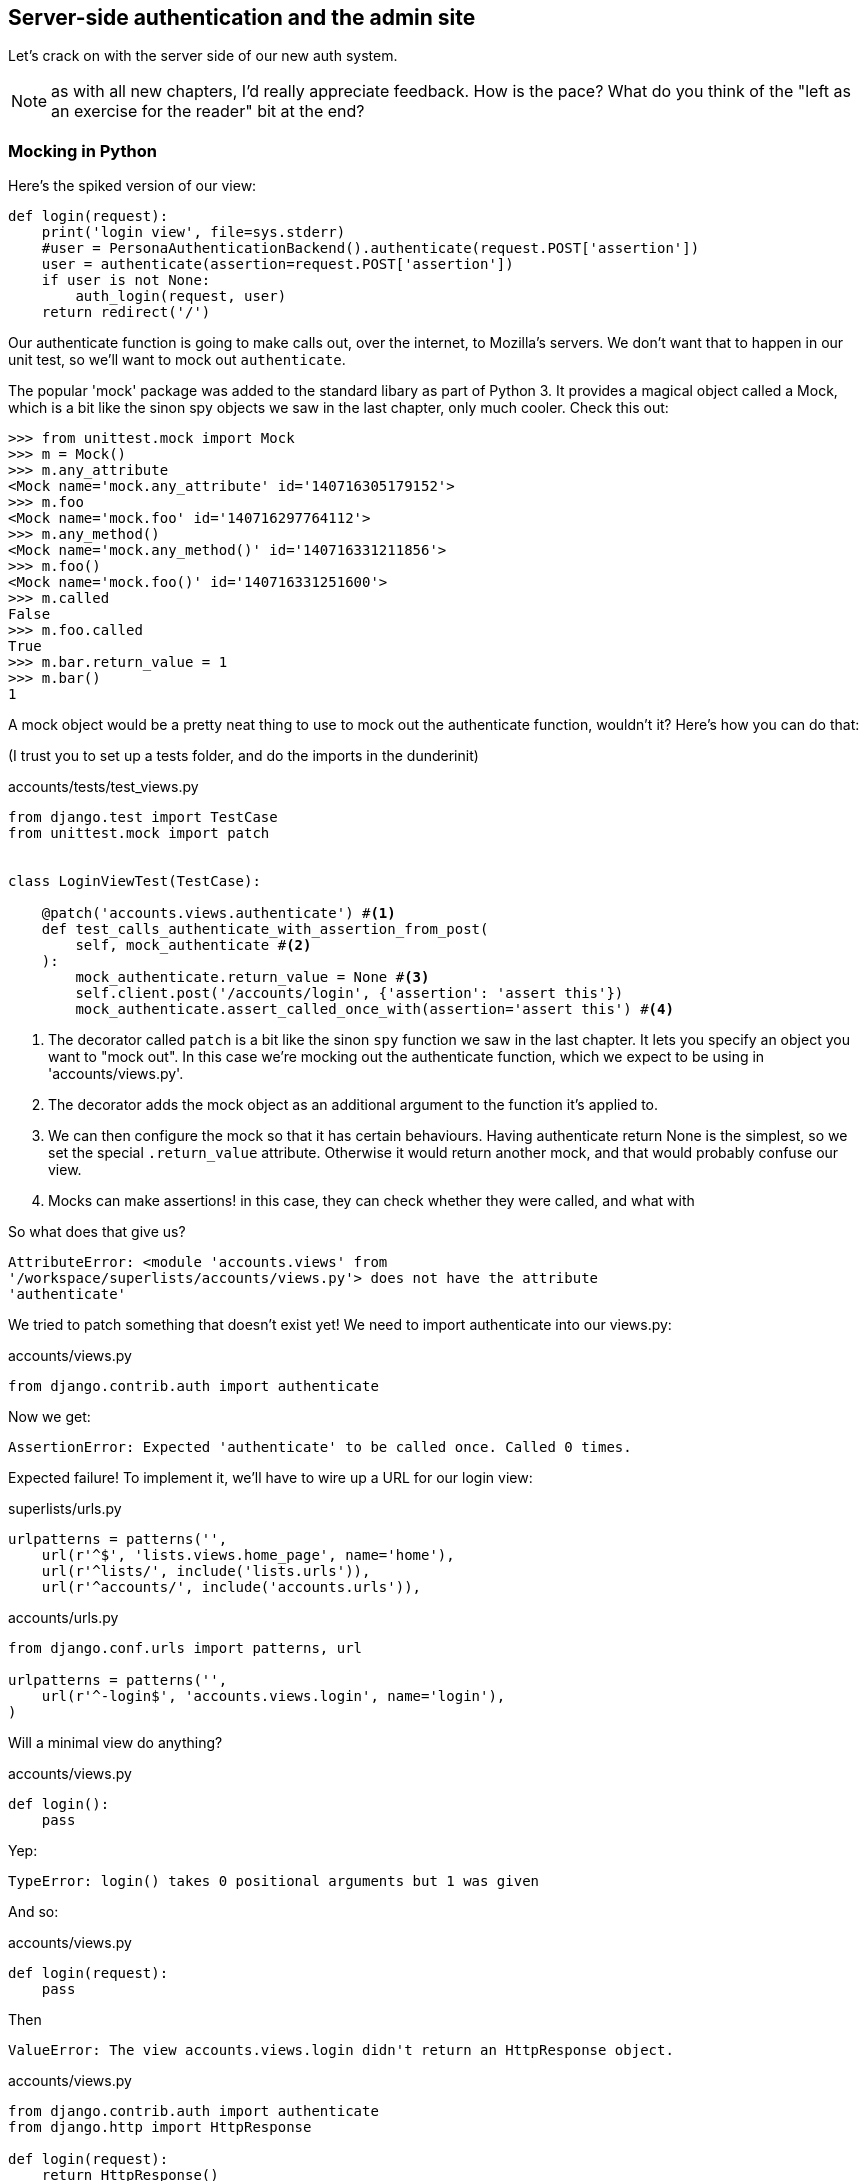 Server-side authentication and the admin site
---------------------------------------------

Let's crack on with the server side of our new auth system.

NOTE: as with all new chapters, I'd really appreciate feedback.  How is 
the pace?  What do you think of the "left as an exercise for the reader"
bit at the end?


Mocking in Python
~~~~~~~~~~~~~~~~~

Here's the spiked version of our view:

[source,python]
----
def login(request):
    print('login view', file=sys.stderr)
    #user = PersonaAuthenticationBackend().authenticate(request.POST['assertion'])
    user = authenticate(assertion=request.POST['assertion'])
    if user is not None:
        auth_login(request, user)
    return redirect('/')
----

Our authenticate function is going to make calls out, over the internet, to
Mozilla's servers.  We don't want that to happen in our unit test, so we'll
want to mock out `authenticate`.

The popular 'mock' package was added to the standard libary as part of Python
3. It provides a magical object called a Mock, which is a bit like the sinon
spy objects we saw in the last chapter, only much cooler.  Check this out:

----
>>> from unittest.mock import Mock
>>> m = Mock()
>>> m.any_attribute
<Mock name='mock.any_attribute' id='140716305179152'>
>>> m.foo
<Mock name='mock.foo' id='140716297764112'>
>>> m.any_method()
<Mock name='mock.any_method()' id='140716331211856'>
>>> m.foo()
<Mock name='mock.foo()' id='140716331251600'>
>>> m.called
False
>>> m.foo.called
True
>>> m.bar.return_value = 1
>>> m.bar()
1
----


A mock object would be a pretty neat thing to use to mock out the authenticate
function, wouldn't it?  Here's how you can do that:

(I trust you to set up a tests folder, and do the imports in the dunderinit)


[role="sourcecode"]
.accounts/tests/test_views.py
[source,python]
----
from django.test import TestCase
from unittest.mock import patch


class LoginViewTest(TestCase):

    @patch('accounts.views.authenticate') #<1>
    def test_calls_authenticate_with_assertion_from_post(
        self, mock_authenticate #<2>
    ):
        mock_authenticate.return_value = None #<3>
        self.client.post('/accounts/login', {'assertion': 'assert this'})
        mock_authenticate.assert_called_once_with(assertion='assert this') #<4>
----

<1> The decorator called `patch` is a bit like the sinon `spy` function we 
    saw in the last chapter.  It lets you specify an object you want to "mock
    out". In this case we're mocking out the authenticate function, which we
    expect to be using in 'accounts/views.py'. 

<2> The decorator adds the mock object as an additional argument to the
    function it's applied to.

<3> We can then configure the mock so that it has certain behaviours. Having
    authenticate return None is the simplest, so we set the special
    `.return_value` attribute.  Otherwise it would return another mock, and
    that would probably confuse our view.

<4> Mocks can make assertions! in this case, they can check whether they were
    called, and what with
    

So what does that give us?

----
AttributeError: <module 'accounts.views' from
'/workspace/superlists/accounts/views.py'> does not have the attribute
'authenticate'
----

We tried to patch something that doesn't exist yet!  We need to import 
authenticate into our views.py:


[role="sourcecode"]
.accounts/views.py
[source,python]
----
from django.contrib.auth import authenticate
----

Now we get:

----
AssertionError: Expected 'authenticate' to be called once. Called 0 times.
----

Expected failure!  To implement it, we'll have to wire up a URL for our
login view:

[role="sourcecode"]
.superlists/urls.py
[source,python]
----
urlpatterns = patterns('',
    url(r'^$', 'lists.views.home_page', name='home'),
    url(r'^lists/', include('lists.urls')),
    url(r'^accounts/', include('accounts.urls')),
----


[role="sourcecode"]
.accounts/urls.py
[source,python]
----
from django.conf.urls import patterns, url

urlpatterns = patterns('',
    url(r'^-login$', 'accounts.views.login', name='login'),
)
----

Will a minimal view do anything?

[role="sourcecode"]
.accounts/views.py
[source,python]
----
def login():
    pass
----

Yep:

----
TypeError: login() takes 0 positional arguments but 1 was given
----

And so:

[role="sourcecode"]
.accounts/views.py
[source,python]
----
def login(request):
    pass
----

Then

----
ValueError: The view accounts.views.login didn't return an HttpResponse object.
----

[role="sourcecode"]
.accounts/views.py
[source,python]
----
from django.contrib.auth import authenticate
from django.http import HttpResponse

def login(request):
    return HttpResponse()
----

And we're back to:

----
AssertionError: Expected 'authenticate' to be called once. Called 0 times.
----

We try:

[role="sourcecode"]
.accounts/views.py
[source,python]
----
def login(request):
    authenticate()
    return HttpResponse()
----

And sure enough, we get:

----
AssertionError: Expected call: authenticate(assertion='assert this')
Actual call: authenticate()
----

And then we can fix that too:

[role="sourcecode"]
.accounts/views.py
[source,python]
----
def login(request):
    authenticate(assertion=request.POST['assertion'])
    return HttpResponse()
----


Fine, but our authenticate view also needs to call the Django auth.login 
function if authenticate returns a user, and then it needs to return 
something other than an empty response -- since this is an Ajax view,
it doesn't need to return HTML, just an "OK" string will do.  We'll need to
mock out the `auth_login` view as well:



[role="sourcecode"]
.lists/tests/test_views.py
[source,python]
----
from django.contrib.auth import get_user_model
from django.http import HttpRequest
from django.test import TestCase
from unittest.mock import patch

User = get_user_model() #<1>

from accounts.views import login
[...]

    @patch('accounts.views.authenticate')
    def test_returns_OK_when_user_found(
        self, mock_authenticate
    ):
        user = User.objects.create(email='a@b.com')
        user.backend = '' # required for auth_login to work
        mock_authenticate.return_value = user
        response = self.client.post('/accounts/login', {'assertion': 'a'})
        self.assertEqual(response.content.decode(), 'OK')


    @patch('accounts.views.auth_login')
    @patch('accounts.views.authenticate')
    def test_calls_auth_login_if_authenticate_returns_a_user(
        self, mock_authenticate, mock_auth_login
    ):
        request = HttpRequest()
        request.POST['assertion'] = 'asserted'
        mock_user = mock_authenticate.return_value
        login(request)
        mock_auth_login.assert_called_once_with(request, mock_user)


    @patch('accounts.views.auth_login')
    @patch('accounts.views.authenticate')
    def test_does_not_call_auth_login_if_authenticate_returns_None(
        self, mock_authenticate, mock_auth_login
    ):
        request = HttpRequest()
        request.POST['assertion'] = 'asserted'
        mock_authenticate.return_value = None
        login(request)
        self.assertFalse(mock_auth_login.called)
----

<1> I should explain this use of `get_user_model` from `django.contrib.auth`.
    Its job is to find the project's User model, and it works whether you're
    using the standard User model or a custom one (like we will be)

Notice that, for these tests, we go back to importing the view function
directly, and calling it with an `HttpRequest` we build manually.  The Django
Test Client does a bit too much magic, and for these highly mocky tests, we
need more control -- we need to check that `auth_login` was passed the same
`request` object that we called the view with, for example.

That gives us:

----
AttributeError: <module 'accounts.views' from
'/workspace/superlists/accounts/views.py'> does not have the attribute
'auth_login'
AttributeError: <module 'accounts.views' from
'/workspace/superlists/accounts/views.py'> does not have the attribute
'auth_login'
AssertionError: '' != 'OK'
+ OK
----

Adding the import takes us down to two failures:

[role="sourcecode"]
.accounts/views.py
[source,python]
----
from django.contrib.auth import login as auth_login
----

And we go through another couple of TDD cycles, until:


[role="sourcecode"]
.accounts/views.py
[source,python]
----
def login(request):
    user = authenticate(assertion=request.POST['assertion'])
    if user:
        auth_login(request, user)
    return HttpResponse('OK')
----



De-spiking our custom authentication back-end: mocking out an internet request
~~~~~~~~~~~~~~~~~~~~~~~~~~~~~~~~~~~~~~~~~~~~~~~~~~~~~~~~~~~~~~~~~~~~~~~~~~~~~~


Our custom authentication back-end is next!  Here's how it looked in the spike:


[source,python]
.accounts/authentication.py
----
import requests
from accounts.models import ListUser

class PersonaAuthenticationBackend(object):

    def authenticate(self, assertion):
        # Send the assertion to Mozilla's verifier service.
        data = {'assertion': assertion, 'audience': 'localhost'}
        print('sending to mozilla', data, file=sys.stderr)
        resp = requests.post('https://verifier.login.persona.org/verify', data=data)
        print('got', resp, file=sys.stderr)

        # Did the verifier respond?
        if resp.ok:
            # Parse the response
            verification_data = resp.json()

            # Check if the assertion was valid
            if verification_data['status'] == 'okay':
                email = verification_data['email']
                try:
                    return self.get_user(email)
                except ListUser.DoesNotExist:
                    return ListUser.objects.create(email=email)


    def get_user(self, email):
        return ListUser.objects.get(email=email)

----

Decoding this:

* We take an assertion and send it off to Mozilla using `requests.post`.
* We check its response code (`resp.ok`), and then check for a `status=okay` in
  the response JSON.
* We then extract an email address, and either find an existing user with that 
  address, or create a new one.

1 if = 1 more test
^^^^^^^^^^^^^^^^^^

A rule of thumb for these sorts of tests:  any `if` means an extra test, and
any `try/except` means an extra test, so this should be about 4 tests.  Let's
start with one:


[role="sourcecode"]
.accounts/tests/test_authentication.py
[source,python]
----
import json
from unittest.mock import Mock, patch
from django.test import TestCase

from accounts.authentication import (
    PERSONA_VERIFY_URL, DOMAIN,
    PersonaAuthenticationBackend, User
)

class AuthenticateTest(TestCase):

    @patch('accounts.authentication.requests.post')
    def test_sends_assertion_to_mozilla_with_domain(self, mock_post):
        backend = PersonaAuthenticationBackend()
        backend.authenticate('an assertion')
        mock_post.assert_called_once_with(
            PERSONA_VERIFY_URL,
            data={'assertion': 'an assertion', 'audience': DOMAIN}
        )
----

In 'authenticate.py' we'll just have a few placeholders:
 
[role="sourcecode"]
.accounts/authentication.py
[source,python]
----
import requests
from django.contrib.auth.models import get_user_model

PERSONA_VERIFY_URL = 'https://verifier.login.persona.org/verify'
DOMAIN = 'localhost'
User = get_user_model()


class PersonaAuthenticationBackend(object):

    def authenticate(self, assertion):
        pass


    def get_user(self, email):
        pass
----

TODO: mention need to add `requests` to 'requirements.txt'

Let's see how we get on!

----
AssertionError: Expected 'post' to be called once. Called 0 times.
----

And we can get that to passing in 3 steps:

[role="sourcecode"]
.accounts/authentication.py
[source,python]
----
    def authenticate(self, assertion):
        requests.post(
            PERSONA_VERIFY_URL,
            data={'assertion': assertion, 'audience': DOMAIN}
        )
----

Next test:


[role="sourcecode"]
.accounts/tests/test_authentication.py
[source,python]
----
    @patch('accounts.authentication.requests.post')
    def test_return_none_if_response_errors(self, mock_post):
        mock_response = mock_post.return_value
        mock_response.ok = False
        backend = PersonaAuthenticationBackend()

        user = backend.authenticate('an assertion')
        self.assertIsNone(user)
----

And that passes straight away -- we currently return None in all cases! 


patching at the Class level
^^^^^^^^^^^^^^^^^^^^^^^^^^^

The next test involves a bit of duplication -- let's apply the "3 strikes"
rule:


[role="sourcecode"]
.accounts/tests/test_authentication.py
[source,python]
----
mock_post = Mock() #<1>
@patch('accounts.authentication.requests.post', mock_post) #<1>
class AuthenticateTest(TestCase):

    def setUp(self):
        self.backend = PersonaAuthenticationBackend()
        self.mock_response = mock_post.return_value #<3>
        self.mock_response.ok = True #<3>

    def tearDown(self):
        mock_post.reset_mock() #<2>

    def test_sends_assertion_to_mozilla_with_domain(self):
        self.backend.authenticate('an assertion')
        mock_post.assert_called_once_with(
            PERSONA_VERIFY_URL,
            data={'assertion': 'an assertion', 'audience': DOMAIN}
        )


    def test_return_none_if_response_errors(self):
        self.mock_response.ok = False #<4>
        user = self.backend.authenticate('an assertion')
        self.assertIsNone(user)


    def test_returns_none_if_status_not_okay(self):
        self.mock_response.json.return_value = {'status': 'not okay!'} #<4>
        user = self.backend.authenticate('an assertion')
        self.assertIsNone(user)
----

<1> You can apply a `patch` at the class level as well, and that has the effect
    that every method in the class will have the patch applied.  You can also
    see a second usage pattern of the `patch` function, which is that you can
    pass it a specific mock object to use, rather than have it inject it as
    an extra argument to the functions it decorates.

<2> Because we're using the same mock object every time, we call a special
    method called `reset_mock`, which resets properties like `.called`, so
    that each test is independent

<3> We can now use the `setUp` function to prepare some useful variables which
    we're going to use in most of our tests.  

<4> Now each test is only adjusting the setup variables 'it' needs, rather than
    setting up a load of duplicated boilerplate -- it's more readable.


And that's all very well, but everything still passes!  Time for a failing 
test:


[role="sourcecode"]
.accounts/tests/test_authentication.py
[source,python]
----
    def test_finds_existing_user_with_email(self):
        self.mock_response.json.return_value = {'status': 'okay', 'email': 'a@b.com'}
        self.backend.get_user = Mock()
        mock_user = self.backend.get_user.return_value
        user = self.backend.authenticate('an assertion')
        self.assertEqual(user, mock_user)
----

Hooray!  A fail:

----
AssertionError: None != <Mock name='mock()' id='139758452629392'>
----

Let's code:

----
    def authenticate(self, assertion):
        requests.post(
            PERSONA_VERIFY_URL,
            data={'assertion': assertion, 'audience': DOMAIN}
        )
        return self.get_user()
----

That gets our new test passing, but other tests fail:

----
TypeError: get_user() missing 1 required positional argument: 'email'
----

So we can "cheat":

----
        return self.get_user('bla')
----


And now we need to write a new unit test for the `self.get_user` call:


----
    def test_calls_get_user_with_email(self):
        self.mock_response.json.return_value = {'status': 'okay', 'email': 'a@b.com'}
        self.backend.get_user = Mock()
        self.backend.authenticate('an assertion')
        self.backend.get_user.assert_called_once_with('a@b.com')
----

Right:

----
AssertionError: Expected call: mock('a@b.com')
Actual call: mock('bla')
----

And so

-----
    def authenticate(self, assertion):
        response = requests.post(
            PERSONA_VERIFY_URL,
            data={'assertion': assertion, 'audience': DOMAIN}
        )
        email = response.json()['email']
        return self.get_user(email)
-----

But that breaks a couple of the old tests:

-----
    email = response.json()['email']
KeyError: 'email'
----

We need some more common setup:

----
    def setUp(self):
        self.backend = PersonaAuthenticationBackend()
        self.mock_response = mock_post.return_value
        self.mock_response.ok = True
        self.mock_response.json.return_value = {
            'status': 'okay', 'email': 'a@b.com'
        }

    [...]

    def test_returns_none_if_status_not_okay(self):
        self.mock_response.json.return_value = {'status': 'not okay!'}
        [...]

    def test_calls_get_user_with_email(self):
        self.backend.get_user = Mock()
        [...]


    def test_finds_existing_user_with_email(self):
        self.backend.get_user = Mock()
        [...]
----


Now we're down to just one error:

----
ERROR: test_returns_none_if_status_not_okay (accounts.tests.test_authentication.AuthenticateTest)
    email = response.json()['email']
KeyError: 'email'
----

And that one we fix in the code:

----
    if response.json()['status'] == 'okay':
        email = response.json()['email']
        return self.get_user(email)
----

Testing exception handling
^^^^^^^^^^^^^^^^^^^^^^^^^^

Last test:

----
    def test_creates_new_user_if_required(self):
        def raise_no_user_error(_):
            raise User.DoesNotExist()
        self.backend.get_user = raise_no_user_error
        user = self.backend.authenticate('an assertion')
        new_user = User.objects.all()[0]
        self.assertEqual(user, new_user)
        self.assertEqual(user.email, 'a@b.com')
----


This is another common mocking technique: patching out a function to raise
an error. 

----
    def authenticate(self, assertion):
        response = requests.post(
            PERSONA_VERIFY_URL,
            data={'assertion': assertion, 'audience': DOMAIN}
        )
        if response.json()['status'] == 'okay':
            email = response.json()['email']
            try:
                return self.get_user(email)
            except User.DoesNotExist:
                return User.objects.create(email=email)
----

That leaves one puzzler:  how come our `test_return_none_if_response_errors`
isn't failing?  It took me a while to figure it out, but it's because 
`self.get_user`, being currently a placeholder function with a `pass`, is 
returning None.  It's my own fault for writing even placeholder code without
tests.  The testing goat is angry!

Let's get some tests for `get_user` in asap then:


----
class GetUserTest(TestCase):

    def test_get_user_gets_user_from_database(self):
        actual_user = User.objects.create(email='a@b.com')
        backend = PersonaAuthenticationBackend()
        found_user = backend.get_user('a@b.com')
        self.assertEqual(found_user, actual_user)

----

That gives

----
AssertionError: None != <User: >
----

And so:

----
    def get_user(self, email):
        return User.objects.get(email=email)
----

And now our our response error test is failing as it should:

----
FAIL: test_return_none_if_response_errors
(accounts.tests.test_authentication.AuthenticateTest)
[...]
AssertionError: <User: > is not None
----

There we go! I prefer an early return rather than another nested if:

----

    def authenticate(self, assertion):
        response = requests.post(
            PERSONA_VERIFY_URL,
            data={'assertion': assertion, 'audience': DOMAIN}
        )
        if not response.ok:
            return
        if response.json()['status'] == 'okay':
            [...]
----

And I 'think' we have ourselves an authentication backend.  It won't work yet
though, because we need to define our custom user model next.



A minimal custom user model
~~~~~~~~~~~~~~~~~~~~~~~~~~~

Django's built-in user model makes all sorts of assumptions about what
information you want to track about users, from explicitly recording
first name and last name, to forcing you to use a username.   I'm a great
believer in not storing information about users unless you absolutely must,
so a User model that records an email address and nothing else sounds good to
me!

[role="sourcecode"]
.accounts/tests/test_models.py
[source,python]
----
from django.test import TestCase
from django.contrib.auth import get_user_model

User = get_user_model()

class UserModelTest(TestCase):

    def test_user_is_valid_with_email_only(self):
        user = User(email='a@b.com')
        user.full_clean() # should not raise
-----

That gives us an expected failure:

----
django.core.exceptions.ValidationError: {'password': ['This field cannot be
blank.'], 'username': ['This field cannot be blank.']}
----

Password?  Username?  Bah!  How about this?


[role="sourcecode"]
.accounts/models.py
[source,python]
----
from django.db import models

class User(models.Model):
    email = models.EmailField()
----

And we wire it up inside 'settings.py':

[role="sourcecode"]
.superlists/settings.py
[source,python]
----
AUTH_USER_MODEL = 'accounts.User'
----

Now Django tells us off because it wants a couple of bits of metadata on any
custom user model:

----
AttributeError: type object 'User' has no attribute 'USERNAME_FIELD'
----

So:

----
class User(models.Model):
    email = models.EmailField()
    USERNAME_FIELD = 'email'
----

And:

----
AttributeError: type object 'User' has no attribute 'REQUIRED_FIELDS'
----

Sigh.  Come on, Django, it's only got one field, you should be able to figure
out the answers to these questions for yourself.  Here you go:

----
class User(models.Model):
    email = models.EmailField()
    USERNAME_FIELD = 'email'
    REQUIRED_FIELDS = ()
----

What now?

----
accounts.user: The USERNAME_FIELD must be unique. Add unique=True to the field parameters.
----

I'll do one better! Let's make the email field into the primary key, and
remove the auto-generated `id` column:

----
class User(models.Model):
    email = models.EmailField(unique=True)
----

That gets our tests running.  We'll write a test for this feature
anyway, just as a form of documentation:

----
    def test_email_is_primary_key(self):
        user = User()
        self.assertFalse(hasattr(user, 'id'))
----

And just to double-check, we can temporarily switch back the `EmailField` to
using `unique=True` instead of `primary_key=True`, just to see the test fail

NOTE: People sometimes say that your tests are a form of documentation for your
code -- they express what your requirements are of a particular class.
Sometimes, if you forget why you've done something a particular way, going back
and looking at the tests will give you the answer.  That's why it's important
to give your tests explicit, verbose method names.

Now we get an unexpected failure:

----
ERROR: test_returns_OK_when_user_found (accounts.tests.test_views.LoginViewTest)
  File "/worskpace/superlists/accounts/tests/test_views.py", line 29, in test_returns_OK_when_user_found
    response = self.client.post('/accounts/login', {'assertion': 'a'})
[...]
  File "/worskpace/superlists/accounts/views.py", line 8, in login
    auth_login(request, user)
[...]
  File "/usr/local/lib/python3.3/dist-packages/django/contrib/auth/models.py", line 31, in update_last_login
    user.save(update_fields=['last_login'])
  File "/usr/local/lib/python3.3/dist-packages/django/db/models/base.py", line 526, in save
    % ', '.join(non_model_fields))
ValueError: The following fields do not exist in this model or are m2m fields: last_login
----

Ah.  Looks like Django is going to insist on us having a `last_login` field on
our User model too.  Oh well.

----
from django.db import models
from django.utils import timezone

class User(models.Model):
    email = models.EmailField(primary_key=True)
    last_login = models.DateTimeField(default=timezone.now)
    USERNAME_FIELD = 'email'
    REQUIRED_FIELDS = ()
----

Right!  That works!

----
$ python3 manage.py test accounts
Creating test database for alias 'default'...
...............
 ---------------------------------------------------------------------
Ran 15 tests in 0.020s

OK
----




The moment of truth:  will the FT pass?
~~~~~~~~~~~~~~~~~~~~~~~~~~~~~~~~~~~~~~~


I think we're just about ready to try our functional test!  Let's just wire 
up our base template.  Firstly, it needs to show a different message for
logged-in and non-logged-in users:

[role="sourcecode"]
.lists/templates/base.html
[source,html]
----
<nav class="navbar navbar-default" role="navigation">
    <a class="navbar-brand" href="/">Superlists</a>
    {% if user.email %}
        <a class="btn navbar-btn navbar-right" id="id_logout" href="#">Log out</a>
        <span class="navbar-text navbar-right">Logged in as {{ user.email }}</span>
    {% else %}
        <a class="btn navbar-btn navbar-right" id="id_login" href="#">Sign in</a>
    {% endif %}
</nav>
----

TODO: add check for email address in navbar to FT

Lovely.  Then we wire up our various context variables for the call to
`initialize`:

[role="sourcecode"]
.lists/templates/base.html
[source,html]
----
<script>
    $(document).ready( function () {
        var user = "{{ user.email }}" || null;
        var token = "{{ csrf_token }}";
        var urls = {
            login: "{% url 'login' %}",
            logout: "TODO",
        };
        Superlists.Accounts.initialize(navigator, user, token, urls);
    });
</script>
----

So how does our FT get along?

[subs="specialcharacters,macros"]
----
$ pass:quotes[*python3 manage.py test functional_tests.LoginTest*]
Creating test database for alias 'default'...

.
 ---------------------------------------------------------------------
Ran 1 test in 26.382s

OK
Destroying test database for alias 'default'...
-----

Woohoo!

I've been waiting to do a commit up until this point, just to make sure
everything works.  At this point, you could make a series of separate 
commits -- one for the login view, one for the auth backend, one for 
the user model, one for wiring up the template.  Or you could decide that,
since they're all inter-related, and none will work without the others,
you may as well just have one big commit:

[subs="specialcharacters,quotes"]
----
$ *git status*
$ *git add .*
$ *git diff --staged*
$ *git commit -am "Custom login using Persona"*
----


Extending our Ft to test logout
~~~~~~~~~~~~~~~~~~~~~~~~~~~~~~~

We'll extend our FT to check that the logged-in status persists, ie it's 
not just something we set in JavaScript on the client side, but the server
knows about it too and will maintain the logged-in state if she refreshes
the page. We'll also test that she can log out.

I started off writing code a bit like this:

[role="sourcecode"]
.lists/functional_tests/test_login.py
[source,python]
----
        # Refreshing the page, she sees it's a real session login,
        # not just a one-off for that page
        self.browser.refresh()
        self.wait_for_element_with_id('id_logout')
        navbar = self.browser.find_element_by_css_selector('.navbar')
        self.assertIn(TEST_EMAIL, navbar.text)
----

And, after 4 repetitions of very similar code, a helper function suggested
itself:


[role="sourcecode"]
.lists/functional_tests/test_login.py
[source,python]
----
    def assert_logged_in(self, logged_in=True):
        if logged_in:
            self.wait_for_element_with_id('id_logout')
            navbar = self.browser.find_element_by_css_selector('.navbar')
            self.assertIn(TEST_EMAIL, navbar.text)
        else:
            self.wait_for_element_with_id('id_login')
            navbar = self.browser.find_element_by_css_selector('.navbar')
            self.assertNotIn(TEST_EMAIL, navbar.text)
----

And I extended the FT like this:

[role="sourcecode"]
.lists/functional_tests/test_login.py
[source,python]
----
        [...]
        # The Persona window closes
        self.switch_to_new_window('To-Do')

        # She can see that she is logged in
        self.assert_logged_in()

        # Refreshing the page, she sees it's a real session login,
        # not just a one-off for that page
        self.browser.refresh()
        self.assert_logged_in()

        # Terrified of this new feature, she reflexively clicks "logout"
        self.browser.find_element_by_id('id_logout').click()
        self.assert_logged_in(False)

        # The "logged out" status also persists after a refresh
        self.browser.refresh()
        self.assert_logged_in(False)
----

And that fails at the point we expect, the logout button doesn't work:

----
  File "/workspace/superlists/functional_tests/tests/test_login.py", line 67, in test_login_with_persona
    self.wait_for_element_with_id('id_login')
  File "/workspace/superlists/functional_tests/tests/test_login.py", line 80, in assert_logged_in
    self.wait_for_element_with_id('id_login')
  File "/workspace/superlists/functional_tests/tests/test_login.py", line 27, in wait_for_element_with_id
    lambda b: b.find_element_by_id(element_id)
  File "/usr/local/lib/python3.3/dist-packages/selenium/webdriver/support/wait.py", line 71, in until
    raise TimeoutException(message)
selenium.common.exceptions.TimeoutException: Message: '' 
[...]
----


The implementation is very simple:  we can use Django's 
https://docs.djangoproject.com/en/1.5/topics/auth/default/#module-django.contrib.auth.views[built-in
logout view], which clears down the user's session and redirects them
to a page of our choice:

[role="sourcecode"]
.accounts/urls.py
[source,python]
----
urlpatterns = patterns('',
    url(r'^login$', 'accounts.views.login', name='login'),
    url(r'^logout$', 'django.contrib.auth.views.logout', {'next_page': '/'}, name='logout'),
)
----

And in base.html, we just make the logout into a normal URL link:

[role="sourcecode"]
.lists/templates.base.html
[source,python]
----
<a class="btn navbar-btn navbar-right" id="id_logout" href="{% url 'logout' %}">Log out</>
----

TODO: investigate persona re-logging itself in if you don't hit refresh... 
think I need to fully switch to the "goldilocks" api, or manually call logout
before login...



Allowing users to save a list, and skipping the login process for future fts
~~~~~~~~~~~~~~~~~~~~~~~~~~~~~~~~~~~~~~~~~~~~~~~~~~~~~~~~~~~~~~~~~~~~~~~~~~~~

From now on, we're probably going to have a lot of tests that are going to
require having a logged-in user.  Rather than making each test go through
the (time-consuming) Persona dialog, it would be good to be able to skip that
part.

This is about separation of concerns.  Functional tests aren't like unit tests,
in that they don't usually have a single assertion. But, conceptually, they 
should be testing a single thing.  There's no need for every single FT to test
the login/logout mechanisms. If we can figure out a way to "cheat" and skip that
part, we'll spend less time waiting for duplicated test paths.

TIP: Don't overdo de-duplication in FTs.  One of the benefits of an FT is that
it can catch strange and unpredictable interactions between different parts of
your application.

It's quite common for a user to return to a site and still have a cookie that 
means they are "pre-authenticated", so this isn't an unrealistic cheat at all.
Here's how you can set it up:

[roly="sourcecode"]
.functional_tests/tests/test_my_lists.py
[source,python]
----
from django.conf import settings
from django.contrib.auth import BACKEND_SESSION_KEY, SESSION_KEY, get_user_model
User = get_user_model()
from django.contrib.sessions.backends.db import SessionStore

from .base import FunctionalTest


class MyListsTest(FunctionalTest):

    def create_pre_authenticated_session(self):
        user = User.objects.create(email='edith@email.com')
        session = SessionStore()
        session[SESSION_KEY] = user.pk
        session[BACKEND_SESSION_KEY] = settings.AUTHENTICATION_BACKENDS[0]
        session.save()
        ## to set a cookie we need to first visit the domain.
        ## 404 pages load the quickest!
        self.browser.get(self.server_url + "/404_no_such_url/")
        self.browser.add_cookie(dict(
            name=settings.SESSION_COOKIE_NAME,
            value=session.session_key,
            path='/',
        ))
----

Note that this only works because we're using `LiveServerTestCase`, so the
User and Session objects we create will end up in the same database as the
test server.  When we switch to trying to run this against the staging server,
we'll need to use a different technique.  More on this in future chapters.

.On test fixtures
*******************************************************************************
When we pre-populate the database with test data, as we've done here with the
User object and its associated Session object, what we're doing is setting up
a "test fixture".

Django comes with built-in support for saving database objects as JSON (using
the `manage.py dumpdata`), and automatically loading them in your test runs 
using the `fixtures` class attribute on `TestCase`.

More and more people are starting 
http://blog.muhuk.com/2012/04/09/carl-meyers-testing-talk-at-pycon-2012.html[to
say]: don't use JSON fixtures.  They're a nightmare to maintain when your model
changes.  Instead, if you can, load data directly using the Django ORM, or look
into a tool like https://factoryboy.readthedocs.org/en/latest/[factory_boy]
*******************************************************************************


[roly="sourcecode"]
.functional_tests/tests/test_my_lists.py
[source,python]
----
    def test_logged_in_users_lists_are_saved_as_my_lists(self):
        # Edith is a logged-in user
        self.create_pre_authenticated_session()

        # She goes to the home page and starts a list
        self.browser.get(self.server_url)
        self.get_item_input_box().send_keys('Reticulate splines\n')
        self.get_item_input_box().send_keys('Immanentize eschaton\n')
        first_list_url = self.browser.current_url

        # She notices a "My lists" link, for the first time.
        self.browser.find_element_by_link_text('My lists').click()

        # She sees that her list is in there, named according to its
        # first list item
        self.browser.find_element_by_link_text('Reticulate splines').click()
        self.assertEqual(self.browser.current_url, first_list_url)

        # She decides to start another list, just to see
        self.browser.get(self.server_url)
        self.get_item_input_box().send_keys('Click cows\n')
        second_list_url = self.browser.current_url

        # Under "my lists", her new list appears
        self.browser.find_element_by_link_text('My lists').click()
        self.browser.find_element_by_link_text('Click cows').click()
        self.assertEqual(self.browser.current_url, second_list_url)

        # She logs out.  The "My lists" option disappears
        self.browser.find_element_by_id('id_logout').click()
        self.assertEqual(
            self.browser.find_elements_by_link_text('My lists'),
            []
        )
----

And that gets us:

----
selenium.common.exceptions.NoSuchElementException: Message: 'Unable to locate element: {"method":"link text","selector":"My lists"}' ; Stacktrace: 
----


To implement this, we'll need:

* A new template 'my_lists.html', and some tweaks to 'base.html'
* An optional foreign key on the List model
* To change the `new_list` view, with optional addition of `list_.owner` from
  `request.user`. 
* And/or change `ItemForm.save` to take the `request.user`
    * A possible refactor could be: rename `ItemForm` to `NewListItemForm`.
    Maybe its `save` method doesn't need the `for_list` arg after all?
* A new view + urls entry in 'accounts', `my_lists`.

Rather than spell everything out exactly for you, I thought I would just show
you the new unit tests I had to write:

[role="sourcecode"]
.lists/tests.py
[source,python]
----
class MyListsViewTest(TestCase):
    def test_uses_my_lists_template(self):
    def test_passes_user_in_context(self):
    def test_template_displays_lists_using_first_item_text(self):

class ItemFormTest(TestCase):
    def test_form_save_sets_owner_if_real_user(self):
    def test_form_save_ignores_anon_user(self):

class ListModelTest(TestCase):
    def test_get_absolute_url(self):
    def test_can_optionally_set_owner(self):

class NewListTest(TestCase):
    def test_POST_from_real_user_sets_owner_on_list(self):
----

Can you come up with an implementation on your own?  The FT should tell
you once everything works OK.  Then, compare yourself against my implementation
https://github.com/hjwp/book-example/tree/chapter_15[on GitHub]

Here's a couple of tips:

* You can't really use `self.client.login` in the view tests.  I called the 
  raw view function instead

* You'll probably find the `AnonymousUser` class useful, it's at
  `django.contrib.auth.models`

* You'll probably need to add a new `{% block %}` to the 'base.html' template.


Wrap-up (under construction)
~~~~~~~~~~~~~~~~~~~~~~~~~~~~

* Use mock, but use it sparingly

* Dedupe your FTs: every single FT doesn't need to test every single feature.
  But be aware that FTs are there to catch strange and unpredictable between
  features.  Try to keep your "cheats" for deduplication reasonably plausible
  in the real world.


TODO: deploy.  Adapt FTs to be able to create users on the staging server

TODO: test what happens if Persona is down? Show how to test?


